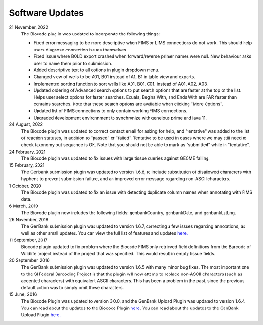 .. _updates-link:

Software Updates
=================

.. image:: https://img.shields.io/badge/Biocode%20Plugin%20Version-3.0.17-green.svg
    :target: https://github.com/biocodellc/biocode-lims/releases/download/v3.0.17/BiocodePlugin_3_0_17.gplugin

.. image:: https://img.shields.io/badge/GenBank%20Upload%20Plugin%20Version-1.6.8-green.svg
    :target: https://assets.geneious.com/plugins/GenbankSubmission_1_6_8.gplugin

21 November, 2022
	The Biocode plug in was updated to incorporate the following things:
	
	* Fixed error messaging to be more descriptive when FIMS or LIMS connections do not work. This should help users diagnose connection issues themselves.
	* Fixed issue where BOLD export crashed when forward/reverse primer names were null. New behaviour asks user to name them prior to submission.
	* Added descriptive text to all options in plugin dropdown menu.
	* Changed view of wells to be A01, B01 instead of A1, B1 in table view and exports.
	* Implemented sorting function to sort wells like A01, B01, C01, instead of A01, A02, A03.
	* Updated ordering of Advanced search options to put search options that are faster at the top of the list. Helps user select options for faster searches. Equals, Begins With, and Ends With are FAR faster than contains searches. Note that these search options are available when clicking "More Options".
	* Updated list of FIMS connections to only contain working FIMS connections.
	* Upgraded development environnment to synchronize with geneious prime and java 11.

24 August, 2022
	The Biocode plugin was updated to correct contact email for asking for help, and "tentative" was added to the list of reaction statuses, in addition to "passed" or "failed". Tentative to be used in cases where we may still need to check taxonomy but sequence is OK. Note that you should not be able to mark as "submitted" while in "tentative".

24 February, 2021
	The Biocode plugin was updated to fix issues with large tissue queries against GEOME failing. 

15 February, 2021
	The Genbank submission plugin was updated to version 1.6.8, to include substitution of disallowed characters with hyphens to prevent submission failure, and an improved error message regarding non-ASCII characters.

1 October, 2020
	The Biocode plugin was updated to fix an issue with detecting duplicate column names when annotating with FIMS data.

6 March, 2019
	The Biocode plugin now includes the following fields: genbankCountry, genbankDate, and genbankLatLng. 

26 November, 2018
	The GenBank submission plugin was updated to version 1.6.7, correcting a few issues regarding annotations, as well as other small updates. You can view the full list of features and updates `here. <http://www.geneious.com/plugins/genbank-submission-plugin#history>`_ 

11 September, 2017
	Biocode plugin updated to fix problem where the Biocode FIMS only retrieved field definitions from the Barcode of Wildlife project instead of the project that was specified. This would result in empty tissue fields.

20 September, 2016
	The GenBank submission plugin was updated to version 1.6.5 with many minor bug fixes. The most important one to the SI Federal Barcoding Project is that the plugin will now attemp to replace non-ASCII characters (such as accented characters) with equivalent ASCII characters. This has been a problem in the past, since the previous default action was to simply omit these characters.

15 June, 2016
	The Biocode Plugin was updated to version 3.0.0, and the GenBank Upload Plugin was updated to version 1.6.4. You can read about the updates to the Biocode Plugin `here <http://software.mooreabiocode.org/index.php?title=Release_Notes#Biocode_Plugin_3.0.0_-_9_June_2016>`_. You can read about the updates to the GenBank Upload Plugin `here. <http://www.geneious.com/plugins/genbank-submission-plugin#history>`_
